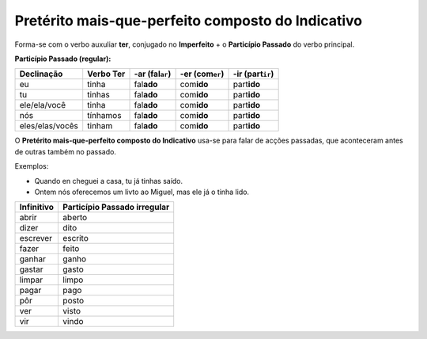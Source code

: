 Pretérito mais-que-perfeito composto do Indicativo
==================================================

Forma-se com o verbo auxuliar **ter**, conjugado no **Imperfeito** + o **Particípio Passado** do verbo principal.

**Particípio Passado (regular):**

================ ============== ==================== ================= ==================
Declinação       Verbo **Ter**  -ar (fal\ ``ar``)    -er (com\ ``er``) -ir (part\ ``ir``)
================ ============== ==================== ================= ==================
eu               tinha          fal\ **ado**         com\ **ido**      part\ **ido**
tu               tinhas         fal\ **ado**         com\ **ido**      part\ **ido**
ele/ela/você     tinha          fal\ **ado**         com\ **ido**      part\ **ido**
nós              tínhamos       fal\ **ado**         com\ **ido**      part\ **ido**
eles/elas/vocês  tinham         fal\ **ado**         com\ **ido**      part\ **ido**
================ ============== ==================== ================= ==================

O **Pretérito mais-que-perfeito composto do Indicativo** usa-se para falar de acções passadas, que aconteceram antes de outras também no passado.

Exemplos:

* Quando en cheguei a casa, tu já tinhas saído.
* Ontem nós oferecemos um livto ao Miguel, mas ele já o tinha lido.


================ =============================
Infinitivo       Particípio Passado irregular
================ =============================
abrir            aberto
dizer            dito
escrever         escrito
fazer            feito
ganhar           ganho
gastar           gasto
limpar           limpo
pagar            pago
pôr              posto
ver              visto
vir              vindo
================ =============================


